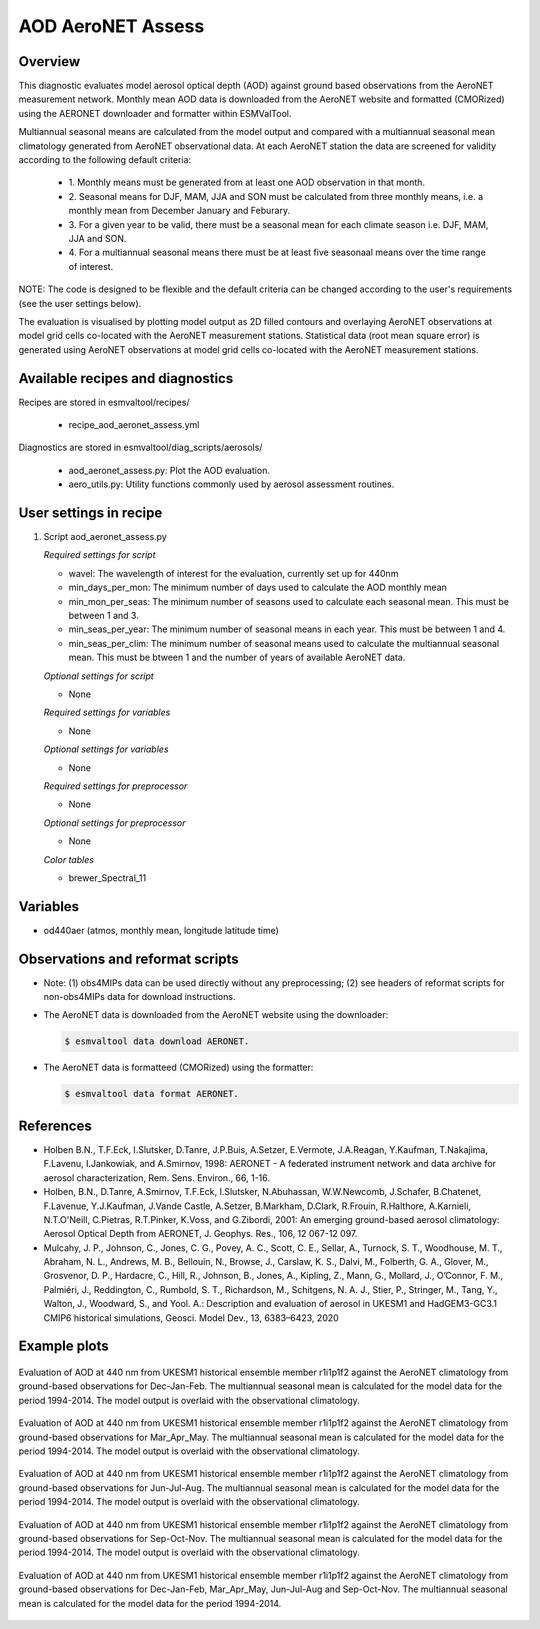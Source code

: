 .. _recipe_aod_aeronet_assess:

AOD AeroNET Assess
==================

Overview
--------

This diagnostic evaluates model aerosol optical depth (AOD) against ground
based observations from the AeroNET measurement network. Monthly mean AOD
data is downloaded from the AeroNET website and formatted (CMORized) using the
AERONET downloader and formatter within ESMValTool.

Multiannual seasonal means are calculated from the model output and compared
with a multiannual seasonal mean climatology generated from AeroNET
observational data. At each AeroNET station the data are screened for validity
according to the following default criteria:

  * 1. Monthly means must be generated from at least one AOD observation in that
    month.

  * 2. Seasonal means for DJF, MAM, JJA and SON must be calculated from three
    monthly means, i.e. a monthly mean from December January and Feburary.

  * 3. For a given year to be valid, there must be a seasonal mean for each climate
    season i.e. DJF, MAM, JJA and SON.

  * 4. For a multiannual seasonal means there must be at least five seasonaal means
    over the time range of interest.

NOTE: The code is designed to be flexible and the default criteria can be
changed according to the user's requirements (see the user settings below).

The evaluation is visualised by plotting model output as 2D filled contours and
overlaying AeroNET observations at model grid cells co-located with the AeroNET
measurement stations. Statistical data (root mean square error) is generated
using AeroNET observations at model grid cells co-located with the AeroNET
measurement stations.

Available recipes and diagnostics
---------------------------------

Recipes are stored in esmvaltool/recipes/

    * recipe_aod_aeronet_assess.yml

Diagnostics are stored in esmvaltool/diag_scripts/aerosols/

    * aod_aeronet_assess.py: Plot the AOD evaluation.
    * aero_utils.py: Utility functions commonly used by aerosol assessment routines.


User settings in recipe
-----------------------

#. Script aod_aeronet_assess.py

   *Required settings for script*

   * wavel: The wavelength of interest for the evaluation, currently set up for 440nm
   * min_days_per_mon: The minimum number of days used to calculate the AOD monthly mean
   * min_mon_per_seas: The minimum number of seasons used to calculate each
     seasonal mean. This must be between 1 and 3.
   * min_seas_per_year: The minimum number of seasonal means in each year. This
     must be between 1 and 4.
   * min_seas_per_clim: The minimum number of seasonal means used to calculate
     the multiannual seasonal mean. This must be btween 1 and the number of years
     of available AeroNET data.

   *Optional settings for script*

   * None

   *Required settings for variables*

   * None

   *Optional settings for variables*

   * None

   *Required settings for preprocessor*

   * None

   *Optional settings for preprocessor*

   * None

   *Color tables*

   * brewer_Spectral_11


Variables
---------

* od440aer (atmos, monthly mean, longitude latitude time)


Observations and reformat scripts
---------------------------------

* Note: (1) obs4MIPs data can be used directly without any preprocessing; (2)
  see headers of reformat scripts for non-obs4MIPs data for download
  instructions.

* The AeroNET data is downloaded from the AeroNET website using the downloader:

  .. code-block:: yaml

        $ esmvaltool data download AERONET.

* The AeroNET data is formatteed (CMORized) using the formatter:

  .. code-block:: yaml

        $ esmvaltool data format AERONET.



References
----------
* Holben B.N., T.F.Eck, I.Slutsker, D.Tanre, J.P.Buis, A.Setzer, E.Vermote, J.A.Reagan, Y.Kaufman, T.Nakajima, F.Lavenu, I.Jankowiak, and A.Smirnov, 1998: AERONET - A federated instrument network and data archive for aerosol characterization, Rem. Sens. Environ., 66, 1-16.

* Holben, B.N., D.Tanre, A.Smirnov, T.F.Eck, I.Slutsker, N.Abuhassan, W.W.Newcomb, J.Schafer, B.Chatenet, F.Lavenue, Y.J.Kaufman, J.Vande Castle, A.Setzer, B.Markham, D.Clark, R.Frouin, R.Halthore, A.Karnieli, N.T.O'Neill, C.Pietras, R.T.Pinker, K.Voss, and G.Zibordi, 2001: An emerging ground-based aerosol climatology: Aerosol Optical Depth from AERONET, J. Geophys. Res., 106, 12 067-12 097.

* Mulcahy, J. P., Johnson, C., Jones, C. G., Povey, A. C., Scott, C. E., Sellar, A., Turnock, S. T., Woodhouse, M. T., Abraham, N. L., Andrews, M. B., Bellouin, N., Browse, J., Carslaw, K. S., Dalvi, M., Folberth, G. A., Glover, M., Grosvenor, D. P., Hardacre, C., Hill, R., Johnson, B., Jones, A., Kipling, Z., Mann, G., Mollard, J., O’Connor, F. M., Palmiéri, J., Reddington, C., Rumbold, S. T., Richardson, M., Schitgens, N. A. J., Stier, P., Stringer, M., Tang, Y., Walton, J., Woodward, S., and Yool. A.: Description and evaluation of aerosol in UKESM1 and HadGEM3-GC3.1 CMIP6 historical simulations, Geosci. Model Dev., 13, 6383–6423, 2020

Example plots
-------------

.. _fig_aod_aeronet_assess_1:
.. figure::  /recipes/figures/aod_aeronet_assess/UKESM1-0-LL_CMIP_AERmon_historical_od440aer_gn_1994_2014_DJF.png
   :align:   center

   Evaluation of AOD at 440 nm from UKESM1 historical ensemble member r1i1p1f2 against the AeroNET climatology from ground-based observations for Dec-Jan-Feb. The multiannual seasonal mean is calculated for the model data for the period 1994-2014. The model output is overlaid with the observational climatology.

.. _fig_aod_aeronet_assess_2:
.. figure::  /recipes/figures/aod_aeronet_assess/UKESM1-0-LL_CMIP_AERmon_historical_od440aer_gn_1994_2014_MAM.png
   :align:   center

   Evaluation of AOD at 440 nm from UKESM1 historical ensemble member r1i1p1f2 against the AeroNET climatology from ground-based observations for Mar_Apr_May. The multiannual seasonal mean is calculated for the model data for the period 1994-2014. The model output is overlaid with the observational climatology.

.. _fig_aod_aeronet_assess_3:
.. figure::  /recipes/figures/aod_aeronet_assess/UKESM1-0-LL_CMIP_AERmon_historical_od440aer_gn_1994_2014_JJA.png
   :align:   center

   Evaluation of AOD at 440 nm from UKESM1 historical ensemble member r1i1p1f2 against the AeroNET climatology from ground-based observations for Jun-Jul-Aug. The multiannual seasonal mean is calculated for the model data for the period 1994-2014. The model output is overlaid with the observational climatology.

.. _fig_aod_aeronet_assess_4:
.. figure::  /recipes/figures/aod_aeronet_assess/UKESM1-0-LL_CMIP_AERmon_historical_od440aer_gn_1994_2014_SON.png
   :align:   center

   Evaluation of AOD at 440 nm from UKESM1 historical ensemble member r1i1p1f2 against the AeroNET climatology from ground-based observations for Sep-Oct-Nov. The multiannual seasonal mean is calculated for the model data for the period 1994-2014. The model output is overlaid with the observational climatology.

.. _fig_aod_aeronet_assess_5:
.. figure::  /recipes/figures/aod_aeronet_assess/UKESM1-0-LL_CMIP_AERmon_historical_od440aer_gn_1994_2014_scatter.png
   :align:   center

   Evaluation of AOD at 440 nm from UKESM1 historical ensemble member r1i1p1f2 against the AeroNET climatology from ground-based observations for Dec-Jan-Feb, Mar_Apr_May, Jun-Jul-Aug and Sep-Oct-Nov. The multiannual seasonal mean is calculated for the model data for the period 1994-2014.
